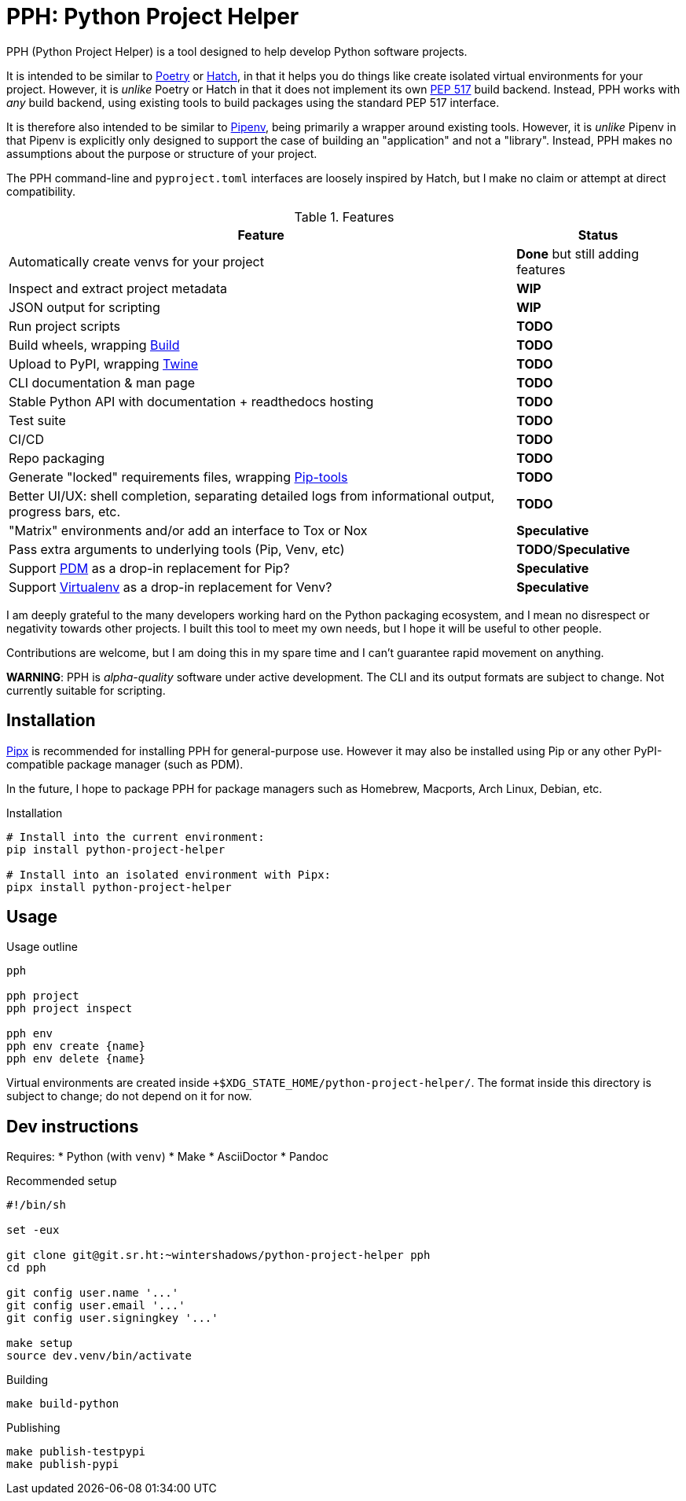 = PPH: Python Project Helper

PPH (Python Project Helper) is a tool designed to help develop Python software projects.

It is intended to be similar to https://python-poetry.org/[Poetry] or https://hatch.pypa.io/[Hatch], in that it helps you do things like create isolated virtual environments for your project. However, it is _unlike_ Poetry or Hatch in that it does not implement its own https://peps.python.org/pep-0517/[PEP 517] build backend. Instead, PPH works with _any_ build backend, using existing tools to build packages using the standard PEP 517 interface.

It is therefore also intended to be similar to https://pipenv.pypa.io/[Pipenv], being primarily a wrapper around existing tools. However, it is _unlike_ Pipenv in that Pipenv is explicitly only designed to support the case of building an "application" and not a "library". Instead, PPH makes no assumptions about the purpose or structure of your project.

The PPH command-line and `pyproject.toml` interfaces are loosely inspired by Hatch, but I make no claim or attempt at direct compatibility.

.Features
[%autowidth]
|===
|Feature |Status

|Automatically create venvs for your project |*Done* but still adding features
|Inspect and extract project metadata |*WIP*
|JSON output for scripting |*WIP*
|Run project scripts |*TODO*
|Build wheels, wrapping https://pypi.org/project/build/[Build] |*TODO*
|Upload to PyPI, wrapping https://pypi.org/project/twine/[Twine] |*TODO*
|CLI documentation & man page |*TODO*
|Stable Python API with documentation + readthedocs hosting |*TODO*
|Test suite |*TODO*
|CI/CD |*TODO*
|Repo packaging |*TODO*
|Generate "locked" requirements files, wrapping https://pypi.org/project/pip-tools/[Pip-tools] |*TODO*
|Better UI/UX: shell completion, separating detailed logs from informational output, progress bars, etc. |*TODO*
|"Matrix" environments and/or add an interface to Tox or Nox |*Speculative*
|Pass extra arguments to underlying tools (Pip, Venv, etc) |*TODO*/*Speculative*
|Support https://pdm.fming.dev/latest/[PDM] as a drop-in replacement for Pip? |*Speculative*
|Support https://virtualenv.pypa.io/[Virtualenv] as a drop-in replacement for Venv? |*Speculative*
|===

I am deeply grateful to the many developers working hard on the Python packaging ecosystem, and I mean no disrespect or negativity towards other projects. I built this tool to meet my own needs, but I hope it will be useful to other people.

Contributions are welcome, but I am doing this in my spare time and I can't guarantee rapid movement on anything.

**WARNING**: PPH is _alpha-quality_ software under active development. The CLI and its output formats are subject to change. Not currently suitable for scripting.


== Installation

https://pypa.github.io/pipx/[Pipx] is recommended for installing PPH for general-purpose use. However it may also be installed using Pip or any other PyPI-compatible package manager (such as PDM).

In the future, I hope to package PPH for package managers such as Homebrew, Macports, Arch Linux, Debian, etc.

.Installation
[,shell]
----
# Install into the current environment:
pip install python-project-helper

# Install into an isolated environment with Pipx:
pipx install python-project-helper
----

== Usage

.Usage outline
[,shell]
----
pph

pph project
pph project inspect

pph env
pph env create {name}
pph env delete {name}
----

Virtual environments are created inside `+$XDG_STATE_HOME/python-project-helper/`. The format inside this directory is subject to change; do not depend on it for now.


== Dev instructions

Requires:
* Python (with `venv`)
* Make
* AsciiDoctor
* Pandoc

.Recommended setup
[source,shell#setup-script]
----
#!/bin/sh

set -eux

git clone git@git.sr.ht:~wintershadows/python-project-helper pph
cd pph

git config user.name '...'
git config user.email '...'
git config user.signingkey '...'

make setup
source dev.venv/bin/activate
----

.Building
[source,shell#building]
----
make build-python
----

.Publishing
[source,shell#building]
----
make publish-testpypi
make publish-pypi
----
